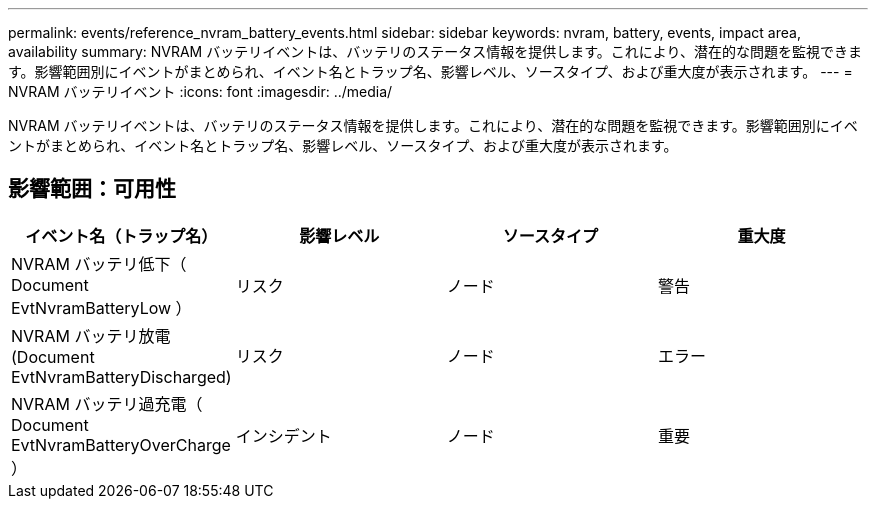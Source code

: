 ---
permalink: events/reference_nvram_battery_events.html 
sidebar: sidebar 
keywords: nvram, battery, events, impact area, availability 
summary: NVRAM バッテリイベントは、バッテリのステータス情報を提供します。これにより、潜在的な問題を監視できます。影響範囲別にイベントがまとめられ、イベント名とトラップ名、影響レベル、ソースタイプ、および重大度が表示されます。 
---
= NVRAM バッテリイベント
:icons: font
:imagesdir: ../media/


[role="lead"]
NVRAM バッテリイベントは、バッテリのステータス情報を提供します。これにより、潜在的な問題を監視できます。影響範囲別にイベントがまとめられ、イベント名とトラップ名、影響レベル、ソースタイプ、および重大度が表示されます。



== 影響範囲：可用性

|===
| イベント名（トラップ名） | 影響レベル | ソースタイプ | 重大度 


 a| 
NVRAM バッテリ低下（ Document EvtNvramBatteryLow ）
 a| 
リスク
 a| 
ノード
 a| 
警告



 a| 
NVRAM バッテリ放電 (Document EvtNvramBatteryDischarged)
 a| 
リスク
 a| 
ノード
 a| 
エラー



 a| 
NVRAM バッテリ過充電（ Document EvtNvramBatteryOverCharge ）
 a| 
インシデント
 a| 
ノード
 a| 
重要

|===
